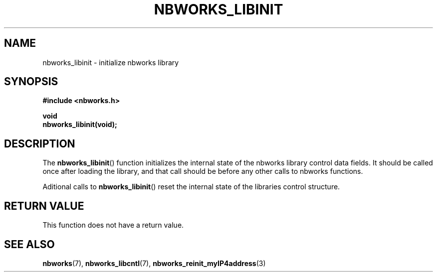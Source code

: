 .TH NBWORKS_LIBINIT 3  2013-05-01 "" "Nbworks Manual"
.SH NAME
nbworks_libinit \- initialize nbworks library
.SH SYNOPSIS
.nf
.B #include <nbworks.h>
.sp
.BI "void"
.br
.BI "  nbworks_libinit(void);"
.fi
.SH DESCRIPTION
The \fBnbworks_libinit\fP() function initializes the internal state
of the nbworks library control data fields. It should be called once after
loading the library, and that call should be before any other calls to
nbworks functions.
.PP
Aditional calls to \fBnbworks_libinit\fP() reset the internal state of
the libraries control structure.
.SH "RETURN VALUE"
This function does not have a return value.
.SH "SEE ALSO"
.BR nbworks (7),
.BR nbworks_libcntl (7),
.BR nbworks_reinit_myIP4address (3)
